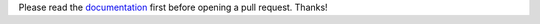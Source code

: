 Please read the `documentation <https://fdeunlock.readthedocs.io/en/latest/>`_ first before opening a pull request.
Thanks!
